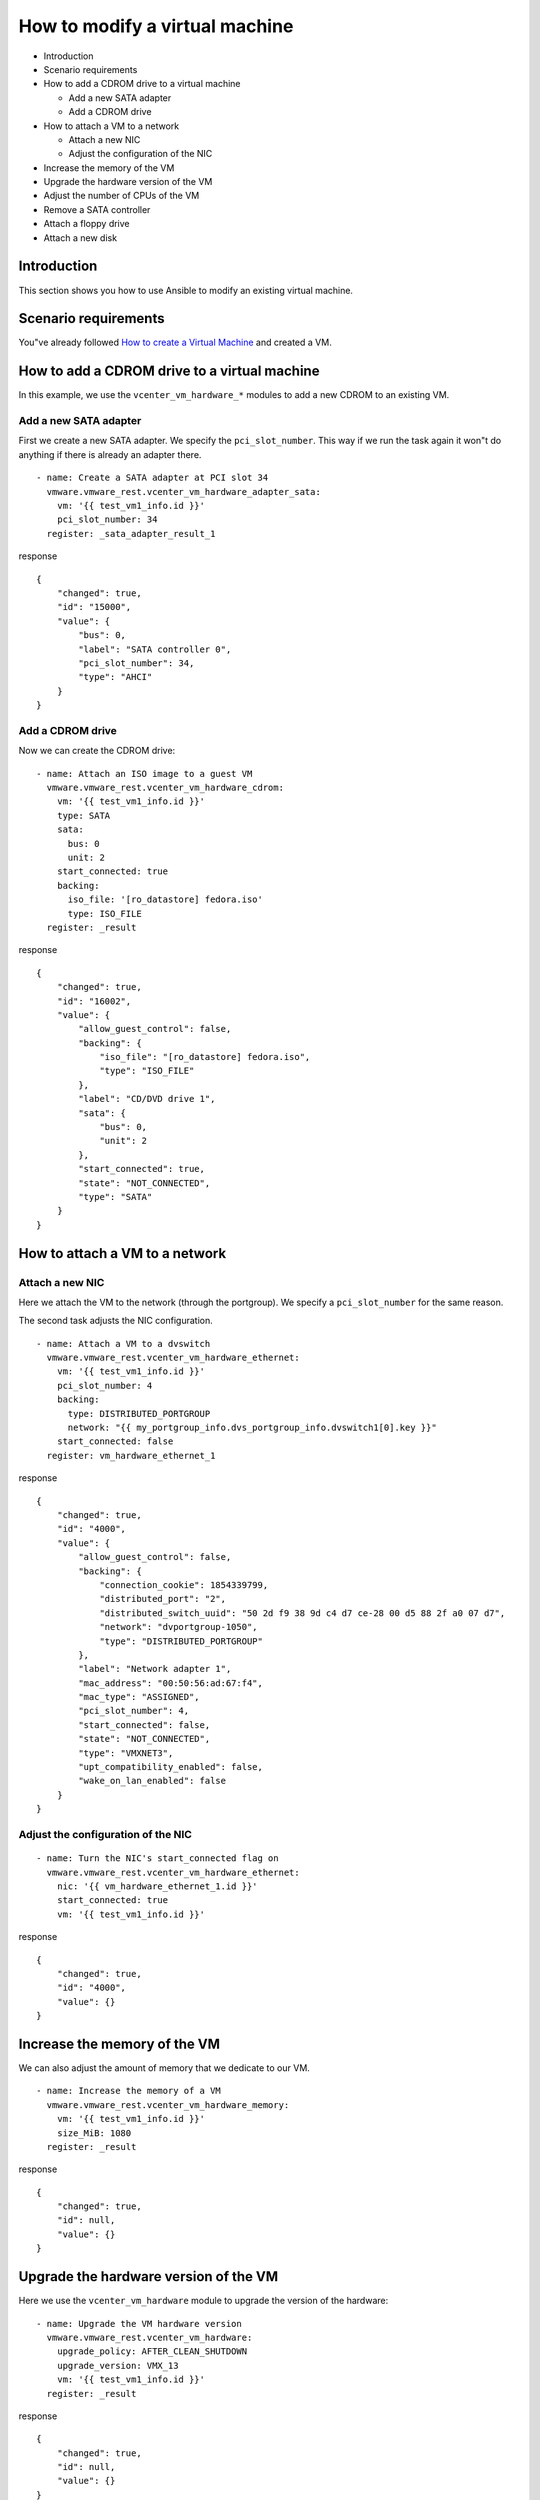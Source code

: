 .. _vmware-rest-vm-hardware-tuning:


How to modify a virtual machine
*******************************

*  Introduction

*  Scenario requirements

*  How to add a CDROM drive to a virtual machine

   *  Add a new SATA adapter

   *  Add a CDROM drive

*  How to attach a VM to a network

   *  Attach a new NIC

   *  Adjust the configuration of the NIC

*  Increase the memory of the VM

*  Upgrade the hardware version of the VM

*  Adjust the number of CPUs of the VM

*  Remove a SATA controller

*  Attach a floppy drive

*  Attach a new disk


Introduction
============

This section shows you how to use Ansible to modify an existing
virtual machine.


Scenario requirements
=====================

You"ve already followed `How to create a Virtual Machine
<3_create_vm.rst#vmware-rest-create-vm>`_ and created a VM.


How to add a CDROM drive to a virtual machine
=============================================

In this example, we use the ``vcenter_vm_hardware_*`` modules to add a
new CDROM to an existing VM.


Add a new SATA adapter
----------------------

First we create a new SATA adapter. We specify the
``pci_slot_number``. This way if we run the task again it won"t do
anything if there is already an adapter there.

::

   - name: Create a SATA adapter at PCI slot 34
     vmware.vmware_rest.vcenter_vm_hardware_adapter_sata:
       vm: '{{ test_vm1_info.id }}'
       pci_slot_number: 34
     register: _sata_adapter_result_1

response

::

   {
       "changed": true,
       "id": "15000",
       "value": {
           "bus": 0,
           "label": "SATA controller 0",
           "pci_slot_number": 34,
           "type": "AHCI"
       }
   }


Add a CDROM drive
-----------------

Now we can create the CDROM drive:

::

   - name: Attach an ISO image to a guest VM
     vmware.vmware_rest.vcenter_vm_hardware_cdrom:
       vm: '{{ test_vm1_info.id }}'
       type: SATA
       sata:
         bus: 0
         unit: 2
       start_connected: true
       backing:
         iso_file: '[ro_datastore] fedora.iso'
         type: ISO_FILE
     register: _result

response

::

   {
       "changed": true,
       "id": "16002",
       "value": {
           "allow_guest_control": false,
           "backing": {
               "iso_file": "[ro_datastore] fedora.iso",
               "type": "ISO_FILE"
           },
           "label": "CD/DVD drive 1",
           "sata": {
               "bus": 0,
               "unit": 2
           },
           "start_connected": true,
           "state": "NOT_CONNECTED",
           "type": "SATA"
       }
   }

.. _vmware-rest-attach-a-network:


How to attach a VM to a network
===============================


Attach a new NIC
----------------

Here we attach the VM to the network (through the portgroup). We
specify a ``pci_slot_number`` for the same reason.

The second task adjusts the NIC configuration.

::

   - name: Attach a VM to a dvswitch
     vmware.vmware_rest.vcenter_vm_hardware_ethernet:
       vm: '{{ test_vm1_info.id }}'
       pci_slot_number: 4
       backing:
         type: DISTRIBUTED_PORTGROUP
         network: "{{ my_portgroup_info.dvs_portgroup_info.dvswitch1[0].key }}"
       start_connected: false
     register: vm_hardware_ethernet_1

response

::

   {
       "changed": true,
       "id": "4000",
       "value": {
           "allow_guest_control": false,
           "backing": {
               "connection_cookie": 1854339799,
               "distributed_port": "2",
               "distributed_switch_uuid": "50 2d f9 38 9d c4 d7 ce-28 00 d5 88 2f a0 07 d7",
               "network": "dvportgroup-1050",
               "type": "DISTRIBUTED_PORTGROUP"
           },
           "label": "Network adapter 1",
           "mac_address": "00:50:56:ad:67:f4",
           "mac_type": "ASSIGNED",
           "pci_slot_number": 4,
           "start_connected": false,
           "state": "NOT_CONNECTED",
           "type": "VMXNET3",
           "upt_compatibility_enabled": false,
           "wake_on_lan_enabled": false
       }
   }


Adjust the configuration of the NIC
-----------------------------------

::

   - name: Turn the NIC's start_connected flag on
     vmware.vmware_rest.vcenter_vm_hardware_ethernet:
       nic: '{{ vm_hardware_ethernet_1.id }}'
       start_connected: true
       vm: '{{ test_vm1_info.id }}'

response

::

   {
       "changed": true,
       "id": "4000",
       "value": {}
   }


Increase the memory of the VM
=============================

We can also adjust the amount of memory that we dedicate to our VM.

::

   - name: Increase the memory of a VM
     vmware.vmware_rest.vcenter_vm_hardware_memory:
       vm: '{{ test_vm1_info.id }}'
       size_MiB: 1080
     register: _result

response

::

   {
       "changed": true,
       "id": null,
       "value": {}
   }


Upgrade the hardware version of the VM
======================================

Here we use the ``vcenter_vm_hardware`` module to upgrade the version
of the hardware:

::

   - name: Upgrade the VM hardware version
     vmware.vmware_rest.vcenter_vm_hardware:
       upgrade_policy: AFTER_CLEAN_SHUTDOWN
       upgrade_version: VMX_13
       vm: '{{ test_vm1_info.id }}'
     register: _result

response

::

   {
       "changed": true,
       "id": null,
       "value": {}
   }


Adjust the number of CPUs of the VM
===================================

You can use ``vcenter_vm_hardware_cpu`` for that:

::

   - name: Dedicate one core to the VM
     vmware.vmware_rest.vcenter_vm_hardware_cpu:
       vm: '{{ test_vm1_info.id }}'
       count: 1
     register: _result

response

::

   {
       "changed": false,
       "id": null,
       "value": {
           "cores_per_socket": 1,
           "count": 1,
           "hot_add_enabled": false,
           "hot_remove_enabled": false
       }
   }


Remove a SATA controller
========================

In this example, we remove the SATA controller of the PCI slot 34.

::

   - name: Dedicate one core to the VM
     vmware.vmware_rest.vcenter_vm_hardware_cpu:
       vm: '{{ test_vm1_info.id }}'
       count: 1
     register: _result

response

::

   {
       "changed": false,
       "id": null,
       "value": {
           "cores_per_socket": 1,
           "count": 1,
           "hot_add_enabled": false,
           "hot_remove_enabled": false
       }
   }


Attach a floppy drive
=====================

Here we attach a floppy drive to a VM.

::

   - name: Add a floppy disk drive
     vmware.vmware_rest.vcenter_vm_hardware_floppy:
       vm: '{{ test_vm1_info.id }}'
       allow_guest_control: true
     register: my_floppy_drive

response

::

   {
       "changed": true,
       "id": "8000",
       "value": {
           "allow_guest_control": true,
           "backing": {
               "auto_detect": true,
               "host_device": "",
               "type": "HOST_DEVICE"
           },
           "label": "Floppy drive 1",
           "start_connected": false,
           "state": "NOT_CONNECTED"
       }
   }


Attach a new disk
=================

Here we attach a tiny disk to the VM. The ``capacity`` is in bytes.

::

   - name: Create a new disk
     vmware.vmware_rest.vcenter_vm_hardware_disk:
       vm: '{{ test_vm1_info.id }}'
       type: SATA
       new_vmdk:
         capacity: 320000
     register: my_new_disk

response

::

   {
       "changed": true,
       "id": "16000",
       "value": {
           "backing": {
               "type": "VMDK_FILE",
               "vmdk_file": "[rw_datastore] test_vm1_1/test_vm1_1.vmdk"
           },
           "capacity": 320000,
           "label": "Hard disk 2",
           "sata": {
               "bus": 0,
               "unit": 0
           },
           "type": "SATA"
       }
   }
